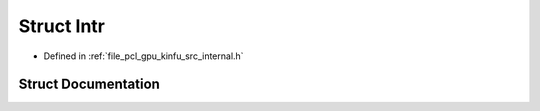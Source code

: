 .. _exhale_struct_structpcl_1_1device_1_1_intr:

Struct Intr
===========

- Defined in :ref:`file_pcl_gpu_kinfu_src_internal.h`


Struct Documentation
--------------------


.. doxygenstruct:: pcl::device::Intr
   :members:
   :protected-members:
   :undoc-members: